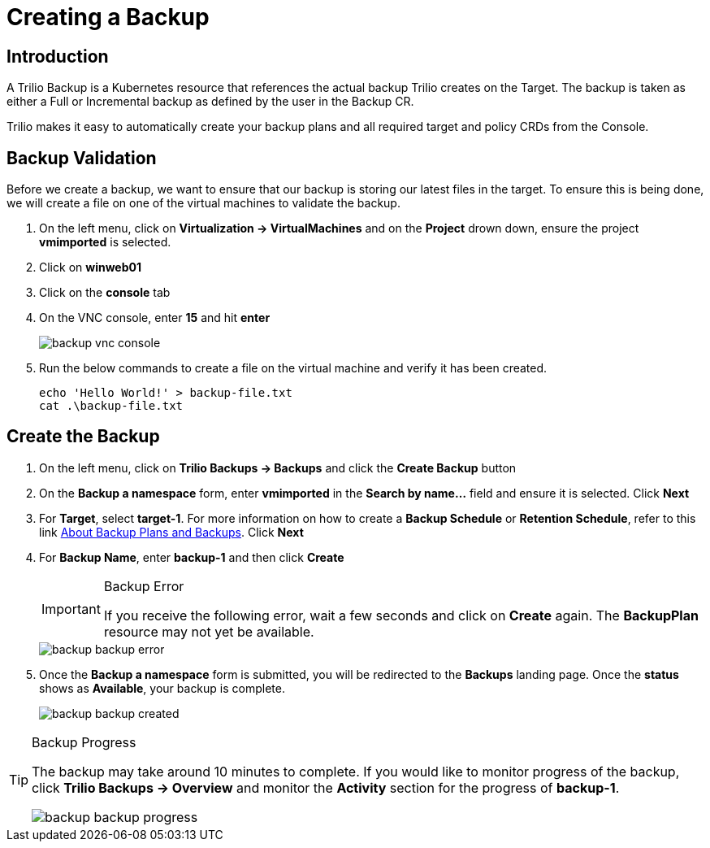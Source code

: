 = Creating a Backup

== Introduction

A Trilio Backup is a Kubernetes resource that references the actual backup Trilio creates on the Target. The backup is taken as either a Full or Incremental backup as defined by the user in the Backup CR.

Trilio makes it easy to automatically create your backup plans and all required target and policy CRDs from the  Console.

== Backup Validation
Before we create a backup, we want to ensure that our backup is storing our latest files in the target.  To ensure this is being done, we will create a file on one of the virtual machines to validate the backup.

. On the left menu, click on *Virtualization -> VirtualMachines* and on the *Project* drown down, ensure the project *vmimported* is selected.
. Click on *winweb01*
. Click on the *console* tab
. On the VNC console, enter *15* and hit *enter*
+
image::backup-vnc-console.png[]
+
. Run the below commands to create a file on the virtual machine and verify it has been created.
+
[source, bash]
----
echo 'Hello World!' > backup-file.txt
cat .\backup-file.txt
----

== Create the Backup

. On the left menu, click on *Trilio Backups -> Backups* and click the *Create Backup* button
. On the *Backup a namespace* form, enter *vmimported* in the *Search by name...* field and ensure it is selected. Click *Next*
. For *Target*, select *target-1*.  For more information on how to create a *Backup Schedule* or *Retention Schedule*, refer to this link https://docs.trilio.io/kubernetes/getting-started/red-hat-openshift#about-backup-plans-and-backups[About Backup Plans and Backups].  Click *Next*
. For *Backup Name*, enter *backup-1* and then click *Create*
+
[IMPORTANT]
.Backup Error
====
If you receive the following error, wait a few seconds and click on *Create* again.  The *BackupPlan* resource may not yet be available.
====
+
image::backup-backup-error.png[]
. Once the *Backup a namespace* form is submitted, you will be redirected to the *Backups* landing page. Once the *status* shows as *Available*, your backup is complete.
+
image::backup-backup-created.png[]

[TIP]
.Backup Progress
====
The backup may take around 10 minutes to complete.  If you would like to monitor progress of the backup, click *Trilio Backups -> Overview* and monitor the *Activity* section for the progress of *backup-1*.

image::backup-backup-progress.png[]
====